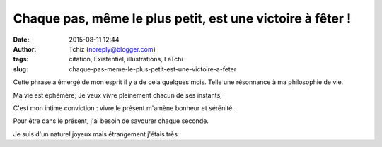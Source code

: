 Chaque pas, même le plus petit, est une victoire à fêter !
##########################################################
:date: 2015-08-11 12:44
:author: Tchiz (noreply@blogger.com)
:tags: citation, Existentiel, illustrations, LaTchi
:slug: chaque-pas-meme-le-plus-petit-est-une-victoire-a-feter

Cette phrase a émergé de mon esprit il y a de cela quelques mois. Telle
une résonnance à ma philosophie de vie.

Ma vie est éphémère; Je veux vivre pleinement chacun de ses instants;

 

C'est mon intime conviction : vivre le présent m'amène bonheur et
sérénité.

Pour être dans le présent, j'ai besoin de savourer chaque seconde.

Je suis d'un naturel joyeux mais étrangement j'étais très
